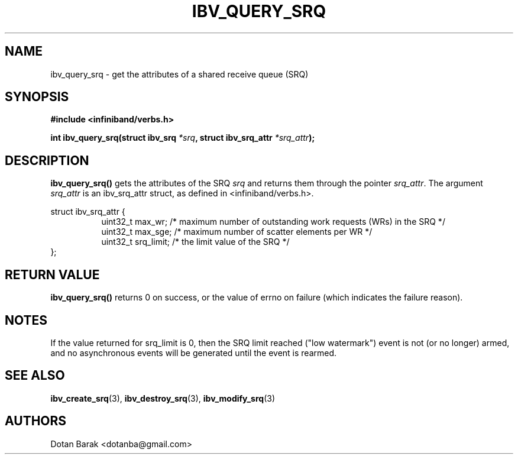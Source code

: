.\" -*- nroff -*-
.\" Licensed under the OpenIB.org BSD license (NQC Variant) - See COPYING.md
.\"
.TH IBV_QUERY_SRQ 3 2006-10-31 libibverbs "Libibverbs Programmer's Manual"
.SH "NAME"
ibv_query_srq \- get the attributes of a shared receive queue (SRQ)
.SH "SYNOPSIS"
.nf
.B #include <infiniband/verbs.h>
.sp
.BI "int ibv_query_srq(struct ibv_srq " "*srq" ", struct ibv_srq_attr " "*srq_attr" );
.fi
.SH "DESCRIPTION"
.B ibv_query_srq()
gets the attributes of the SRQ
.I srq
and returns them through the pointer
.I srq_attr\fR.
The argument
.I srq_attr
is an ibv_srq_attr struct, as defined in <infiniband/verbs.h>.
.PP
.nf
struct ibv_srq_attr {
.in +8
uint32_t                max_wr;         /* maximum number of outstanding work requests (WRs) in the SRQ */
uint32_t                max_sge;        /* maximum number of scatter elements per WR */
uint32_t                srq_limit;      /* the limit value of the SRQ */
.in -8
};
.fi
.SH "RETURN VALUE"
.B ibv_query_srq()
returns 0 on success, or the value of errno on failure (which indicates the failure reason).
.SH "NOTES"
If the value returned for srq_limit is 0, then the SRQ limit reached
("low watermark") event is not (or no longer) armed, and no
asynchronous events will be generated until the event is rearmed.
.SH "SEE ALSO"
.BR ibv_create_srq (3),
.BR ibv_destroy_srq (3),
.BR ibv_modify_srq (3)
.SH "AUTHORS"
.TP
Dotan Barak <dotanba@gmail.com>
